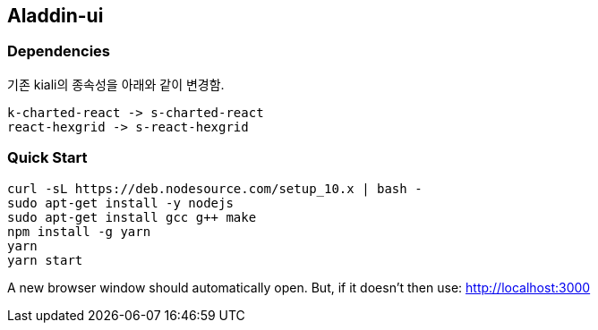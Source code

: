 ## Aladdin-ui

### Dependencies

기존 kiali의 종속성을 아래와 같이 변경함.

    k-charted-react -> s-charted-react
    react-hexgrid -> s-react-hexgrid

### Quick Start

    curl -sL https://deb.nodesource.com/setup_10.x | bash -
    sudo apt-get install -y nodejs
    sudo apt-get install gcc g++ make
    npm install -g yarn
    yarn
    yarn start
    
A new browser window should automatically open. But, if it doesn’t then use: http://localhost:3000
